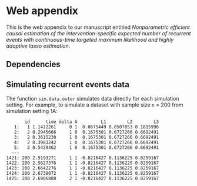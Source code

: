 * Web appendix 

This is the web appendix to our manuscript entitled /Nonparametric/
/efficient causal estimation of the intervention-specific expected/
/number of recurrent events with continuous-time targeted maximum/
/likelihood and highly adaptive lasso estimation/. \\

** Dependencies

#+ATTR_LATEX: :options otherkeywords={}, deletekeywords={}
#+BEGIN_SRC R  :results output :exports results  :session *R* :cache yes  
library(data.table)
#+END_SRC 

** Simulating recurrent events data

The function =sim.data.outer= simulates data directly for each
simulation setting. For example, to simulate a dataset with sample
size =n= = 200 from simulation setting 1A:

#+ATTR_LATEX: :options otherkeywords={}, deletekeywords={}
#+BEGIN_SRC R  :results output :exports results  :session *R* :cache yes  
sim.dt <- sim.data.outer(n = 200, sim.setting = "1A", cens.percentage = "low", seed = 200)
sim.dt 
#+END_SRC 

#+RESULTS[(2024-10-14 14:58:40) 631a0f24b3cdaf915d0986e100e7fcfca71dfd4b]:
#+begin_example
       id      time delta A         L1        L2        L3
   1:   1 1.1422261     0 1  0.0675449 0.8507853 0.1815996
   2:   2 0.2945666     1 0  0.1675301 0.6727266 0.6692491
   3:   2 0.3615230     1 0  0.1675301 0.6727266 0.6692491
   4:   2 0.3983242     1 0  0.1675301 0.6727266 0.6692491
   5:   2 0.5429462     1 0  0.1675301 0.6727266 0.6692491
  ---                                                     
1421: 200 2.5193271     1 1 -0.8216427 0.1136225 0.8259167
1422: 200 2.5627376     1 1 -0.8216427 0.1136225 0.8259167
1423: 200 2.6642276     1 1 -0.8216427 0.1136225 0.8259167
1424: 200 2.6738072     1 1 -0.8216427 0.1136225 0.8259167
1425: 200 2.6906888     2 1 -0.8216427 0.1136225 0.8259167
#+end_example
